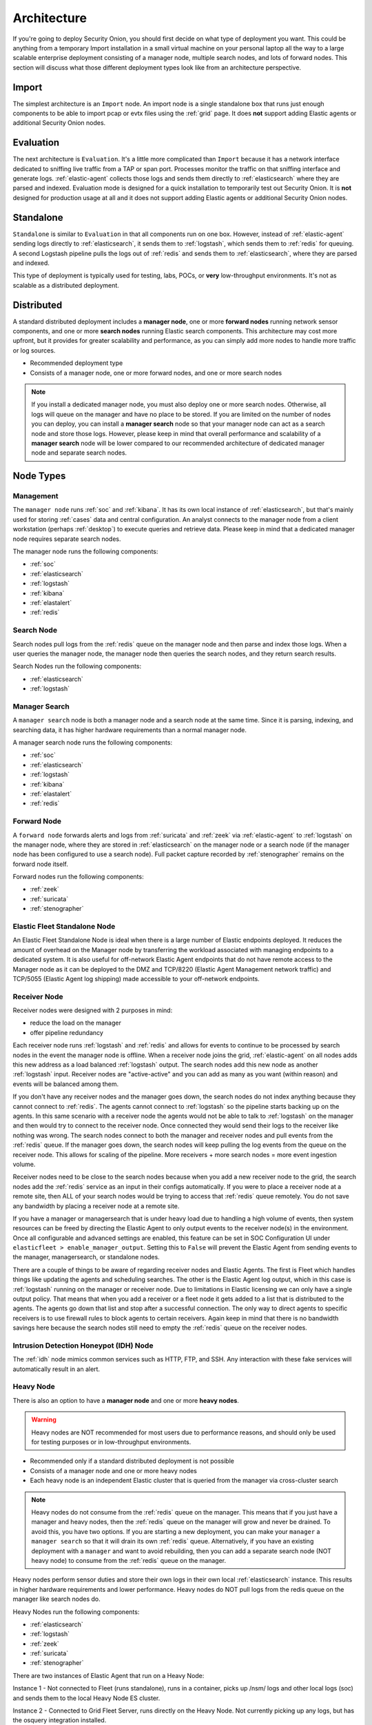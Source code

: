 .. _architecture:

Architecture
============

If you're going to deploy Security Onion, you should first decide on what type of deployment you want. This could be anything from a temporary Import installation in a small virtual machine on your personal laptop all the way to a large scalable enterprise deployment consisting of a manager node, multiple search nodes, and lots of forward nodes. This section will discuss what those different deployment types look like from an architecture perspective.

Import
------

The simplest architecture is an ``Import`` node. An import node is a single standalone box that runs just enough components to be able to import pcap or evtx files using the :ref:`grid` page. It does **not** support adding Elastic agents or additional Security Onion nodes.

.. image:: images/diagrams/import.png
   :align: center
   :target: _images/import.png

Evaluation
----------
The next architecture is ``Evaluation``. It's a little more complicated than ``Import`` because it has a network interface dedicated to sniffing live traffic from a TAP or span port. Processes monitor the traffic on that sniffing interface and generate logs. :ref:`elastic-agent` collects those logs and sends them directly to :ref:`elasticsearch` where they are parsed and indexed. Evaluation mode is designed for a quick installation to temporarily test out Security Onion. It is **not** designed for production usage at all and it does not support adding Elastic agents or additional Security Onion nodes.

.. image:: images/diagrams/eval.png
   :align: center
   :target: _images/eval.png

Standalone
----------
``Standalone`` is similar to ``Evaluation`` in that all components run on one box. However, instead of :ref:`elastic-agent` sending logs directly to :ref:`elasticsearch`, it sends them to :ref:`logstash`, which sends them to :ref:`redis` for queuing. A second Logstash pipeline pulls the logs out of :ref:`redis` and sends them to :ref:`elasticsearch`, where they are parsed and indexed.

This type of deployment is typically used for testing, labs, POCs, or **very** low-throughput environments. It's not as scalable as a distributed deployment.

.. image:: images/diagrams/standalone.png
   :align: center
   :target: _images/standalone.png

Distributed
-----------

A standard distributed deployment includes a **manager node**, one or more **forward nodes** running network sensor components, and one or more **search nodes** running Elastic search components. This architecture may cost more upfront, but it provides for greater scalability and performance, as you can simply add more nodes to handle more traffic or log sources.

-  Recommended deployment type
-  Consists of a manager node, one or more forward nodes, and one or more search nodes

.. note::

	If you install a dedicated manager node, you must also deploy one or more search nodes. Otherwise, all logs will queue on the manager and have no place to be stored. If you are limited on the number of nodes you can deploy, you can install a **manager search** node so that your manager node can act as a search node and store those logs. However, please keep in mind that overall performance and scalability of a **manager search** node will be lower compared to our recommended architecture of dedicated manager node and separate search nodes.
	
.. image:: images/diagrams/distributed.png
   :align: center
   :width: 450
   :target: _images/distributed.png

Node Types
----------

Management
~~~~~~~~~~

The ``manager node`` runs :ref:`soc` and :ref:`kibana`. It has its own local instance of :ref:`elasticsearch`, but that's mainly used for storing :ref:`cases` data and central configuration. An analyst connects to the manager node from a client workstation (perhaps :ref:`desktop`) to execute queries and retrieve data. Please keep in mind that a dedicated manager node requires separate search nodes.

The manager node runs the following components:

-  :ref:`soc`
-  :ref:`elasticsearch`
-  :ref:`logstash`
-  :ref:`kibana`
-  :ref:`elastalert`
-  :ref:`redis`

Search Node
~~~~~~~~~~~

Search nodes pull logs from the :ref:`redis` queue on the manager node and then parse and index those logs. When a user queries the manager node, the manager node then queries the search nodes, and they return search results.

Search Nodes run the following components:

-  :ref:`elasticsearch`
-  :ref:`logstash`

Manager Search
~~~~~~~~~~~~~~

A ``manager search`` node is both a manager node and a search node at the same time. Since it is parsing, indexing, and searching data, it has higher hardware requirements than a normal manager node. 

A manager search node runs the following components:

-  :ref:`soc`
-  :ref:`elasticsearch`
-  :ref:`logstash`
-  :ref:`kibana`
-  :ref:`elastalert`
-  :ref:`redis`

Forward Node
~~~~~~~~~~~~

A ``forward node`` forwards alerts and logs from :ref:`suricata` and :ref:`zeek` via :ref:`elastic-agent` to :ref:`logstash` on the manager node, where they are stored in :ref:`elasticsearch` on the manager node or a search node (if the manager node has been configured to use a search node). Full packet capture recorded by :ref:`stenographer` remains on the forward node itself.

Forward nodes run the following components:

-  :ref:`zeek`
-  :ref:`suricata`
-  :ref:`stenographer`

Elastic Fleet Standalone Node
~~~~~~~~~~~~~~~~~~~~~~~~~~~~~

An Elastic Fleet Standalone Node is ideal when there is a large number of Elastic endpoints deployed. It reduces the amount of overhead on the Manager node by transferring the workload associated with managing endpoints to a dedicated system. It is also useful for off-network Elastic Agent endpoints that do not have remote access to the Manager node as it can be deployed to the DMZ and TCP/8220 (Elastic Agent Management network traffic) and TCP/5055 (Elastic Agent log shipping) made accessible to your off-network endpoints.

Receiver Node
~~~~~~~~~~~~~

Receiver nodes were designed with 2 purposes in mind:

- reduce the load on the manager
- offer pipeline redundancy

Each receiver node runs :ref:`logstash` and :ref:`redis` and allows for events to continue to be processed by search nodes in the event the manager node is offline. When a receiver node joins the grid, :ref:`elastic-agent` on all nodes adds this new address as a load balanced :ref:`logstash` output. The search nodes add this new node as another :ref:`logstash` input. Receiver nodes are "active-active" and you can add as many as you want (within reason) and events will be balanced among them.

.. image:: images/diagrams/receiver.png
   :align: center
   :width: 450
   :target: _images/receiver.png

If you don't have any receiver nodes and the manager goes down, the search nodes do not index anything because they cannot connect to :ref:`redis`. The agents cannot connect to :ref:`logstash` so the pipeline starts backing up on the agents. In this same scenario with a receiver node the agents would not be able to talk to :ref:`logstash` on the manager and then would try to connect to the receiver node. Once connected they would send their logs to the receiver like nothing was wrong. The search nodes connect to both the manager and receiver nodes and pull events from the :ref:`redis` queue. If the manager goes down, the search nodes will keep pulling the log events from the queue on the receiver node. This allows for scaling of the pipeline. More receivers + more search nodes = more event ingestion volume.

Receiver nodes need to be close to the search nodes because when you add a new receiver node to the grid, the search nodes add the :ref:`redis` service as an input in their configs automatically. If you were to place a receiver node at a remote site, then ALL of your search nodes would be trying to access that :ref:`redis` queue remotely. You do not save any bandwidth by placing a receiver node at a remote site.

If you have a manager or managersearch that is under heavy load due to handling a high volume of events, then system resources can be freed by directing the Elastic Agent to only output events to the receiver node(s) in the environment. Once all configurable and advanced settings are enabled, this feature can be set in SOC Configuration UI under ``elasticfleet > enable_manager_output``. Setting this to ``False`` will prevent the Elastic Agent from sending events to the manager, managersearch, or standalone nodes.

There are a couple of things to be aware of regarding receiver nodes and Elastic Agents. The first is Fleet which handles things like updating the agents and scheduling searches. The other is the Elastic Agent log output, which in this case is :ref:`logstash` running on the manager or receiver node. Due to limitations in Elastic licensing we can only have a single output policy. That means that when you add a receiver or a fleet node it gets added to a list that is distributed to the agents. The agents go down that list and stop after a successful connection. The only way to direct agents to specific receivers is to use firewall rules to block agents to certain receivers. Again keep in mind that there is no bandwidth savings here because the search nodes still need to empty the :ref:`redis` queue on the receiver nodes.

Intrusion Detection Honeypot (IDH) Node
~~~~~~~~~~~~~~~~~~~~~~~~~~~~~~~~~~~~~~~

The :ref:`idh` node mimics common services such as HTTP, FTP, and SSH. Any interaction with these fake services will automatically result in an alert.

.. image:: images/diagrams/idh.png
   :align: center
   :width: 450
   :target: _images/idh.png

Heavy Node
~~~~~~~~~~

There is also an option to have a **manager node** and one or more **heavy nodes**.

.. warning::

	Heavy nodes are NOT recommended for most users due to performance reasons, and should only be used for testing purposes or in low-throughput environments.

-  Recommended only if a standard distributed deployment is not possible
-  Consists of a manager node and one or more heavy nodes
-  Each heavy node is an independent Elastic cluster that is queried from the manager via cross-cluster search

.. image:: images/diagrams/heavy-distributed.png
   :align: center
   :target: _images/heavy-distributed.png

.. note::

	Heavy nodes do not consume from the :ref:`redis` queue on the manager. This means that if you just have a manager and heavy nodes, then the :ref:`redis` queue on the manager will grow and never be drained. To avoid this, you have two options. If you are starting a new deployment, you can make your ``manager`` a ``manager search`` so that it will drain its own :ref:`redis` queue. Alternatively, if you have an existing deployment with a ``manager`` and want to avoid rebuilding, then you can add a separate search node (NOT heavy node) to consume from the :ref:`redis` queue on the manager.

Heavy nodes perform sensor duties and store their own logs in their own local :ref:`elasticsearch` instance. This results in higher hardware requirements and lower performance. Heavy nodes do NOT pull logs from the redis queue on the manager like search nodes do.

Heavy Nodes run the following components:

-  :ref:`elasticsearch`
-  :ref:`logstash`
-  :ref:`zeek`
-  :ref:`suricata`
-  :ref:`stenographer`

There are two instances of Elastic Agent that run on a Heavy Node:  

Instance 1 - Not connected to Fleet (runs standalone), runs in a container, picks up /nsm/ logs and other local logs (soc) and sends them to the local Heavy Node ES cluster.

Instance 2 - Connected to Grid Fleet Server, runs directly on the Heavy Node. Not currently picking up any logs, but has the osquery integration installed.

